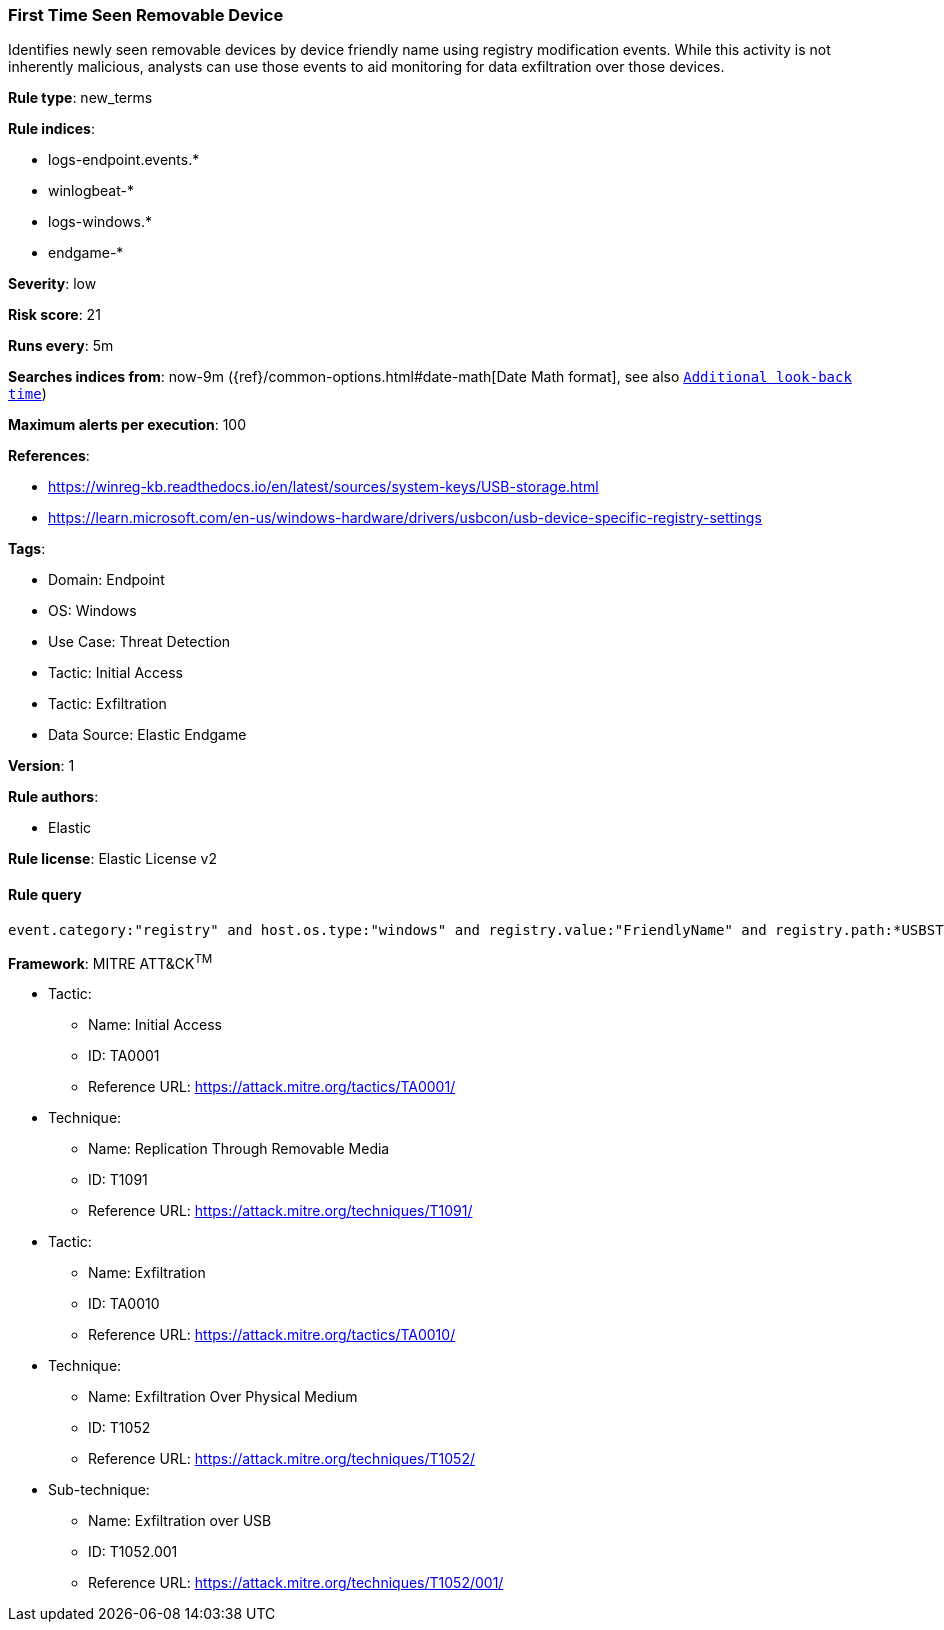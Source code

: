 [[prebuilt-rule-8-6-9-first-time-seen-removable-device]]
=== First Time Seen Removable Device

Identifies newly seen removable devices by device friendly name using registry modification events. While this activity is not inherently malicious, analysts can use those events to aid monitoring for data exfiltration over those devices.

*Rule type*: new_terms

*Rule indices*: 

* logs-endpoint.events.*
* winlogbeat-*
* logs-windows.*
* endgame-*

*Severity*: low

*Risk score*: 21

*Runs every*: 5m

*Searches indices from*: now-9m ({ref}/common-options.html#date-math[Date Math format], see also <<rule-schedule, `Additional look-back time`>>)

*Maximum alerts per execution*: 100

*References*: 

* https://winreg-kb.readthedocs.io/en/latest/sources/system-keys/USB-storage.html
* https://learn.microsoft.com/en-us/windows-hardware/drivers/usbcon/usb-device-specific-registry-settings

*Tags*: 

* Domain: Endpoint
* OS: Windows
* Use Case: Threat Detection
* Tactic: Initial Access
* Tactic: Exfiltration
* Data Source: Elastic Endgame

*Version*: 1

*Rule authors*: 

* Elastic

*Rule license*: Elastic License v2


==== Rule query


[source, js]
----------------------------------
event.category:"registry" and host.os.type:"windows" and registry.value:"FriendlyName" and registry.path:*USBSTOR*

----------------------------------

*Framework*: MITRE ATT&CK^TM^

* Tactic:
** Name: Initial Access
** ID: TA0001
** Reference URL: https://attack.mitre.org/tactics/TA0001/
* Technique:
** Name: Replication Through Removable Media
** ID: T1091
** Reference URL: https://attack.mitre.org/techniques/T1091/
* Tactic:
** Name: Exfiltration
** ID: TA0010
** Reference URL: https://attack.mitre.org/tactics/TA0010/
* Technique:
** Name: Exfiltration Over Physical Medium
** ID: T1052
** Reference URL: https://attack.mitre.org/techniques/T1052/
* Sub-technique:
** Name: Exfiltration over USB
** ID: T1052.001
** Reference URL: https://attack.mitre.org/techniques/T1052/001/
